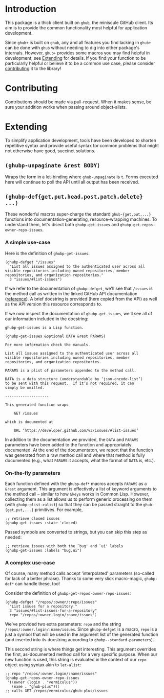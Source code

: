#+NAME: ghub+ usage manual

* Introduction
This package is a thick client built on =ghub=, the miniscule GitHub
client.  Its aim is to provide the common functionality most helpful
for application development.

Since =ghub+= is built on =ghub=, any and all features you find lacking in
=ghub+= can be done with =ghub= without needing to dig into either
package's internals.  However, =ghub+= provides some macros you may find
helpful in development; see [[id:7208D9BD-1524-4701-A061-70861C5376DA][Extending]] for details.  If you find your
function to be particularly helpful or believe it to be a common use
case, please consider [[id:1F4644C5-72AC-49DA-A83C-443AA7F9651E][contributing]] it to the library!

* Contributing
  :PROPERTIES:
  :ID:       1F4644C5-72AC-49DA-A83C-443AA7F9651E
  :END:
Contributions should be made via pull-request.  When it makes sense,
be sure your addition works when passing around object-alists.

* Extending
  :PROPERTIES:
  :ID:       7208D9BD-1524-4701-A061-70861C5376DA
  :END:
To simplify application development, tools have been developed to
shorten repetitive syntax and provide useful syntax for common
problems that might not otherwise have good, succinct solutions.

** ~(ghubp-unpaginate &rest BODY)~
Wraps the form in a let-binding where ~ghub-unpaginate~ is ~t~.  Forms
executed here will continue to poll the API until all output has been
received.

** ~(ghubp-def{get,put,head,post,patch,delete} ...)~
These wonderful macros super-charge the standard ~ghub-{get,put,...}~
functions into documentation-generating, resource-wrapping machines.
To understand them, let's disect both ~ghubp-get-issues~ and
~ghubp-get-repos-owner-repo-issues~.

*** A simple use-case
Here is the definition of ~ghubp-get-issues~:
#+BEGIN_SRC elisp
  (ghubp-defget "/issues"
    "List all issues assigned to the authenticated user across all
  visible repositories including owned repositories, member
  repositories, and organization repositories."
    3 "issues/#list-issues")
#+END_SRC
If we refer to the documentation of ~ghubp-defget~, we'll see that
=/issues= is the method call as written in the linked GitHub API
documentation ([[https://developer.github.com/v3/issues/#list-issues][reference]]).  A brief docstring is provided (here copied
from the API) as well as the API version this resource corresponds to.

If we now inspect the documentation of ~ghubp-get-issues~, we'll see all
of our information included in the docstring:
#+BEGIN_EXAMPLE
  ghubp-get-issues is a Lisp function.

  (ghubp-get-issues &optional DATA &rest PARAMS)

  For more information check the manuals.

  List all issues assigned to the authenticated user across all
  visible repositories including owned repositories, member
  repositories, and organization repositories.

  PARAMS is a plist of parameters appended to the method call.

  DATA is a data structure (understandable by ‘json-encode-list’)
  to be sent with this request.  If it’s not required, it can
  simply be omitted.

  --------------------

  This generated function wraps

      GET /issues

  which is documented at

      URL ‘https://developer.github.com/v3/issues/#list-issues’
#+END_EXAMPLE
In addition to the documentation we provided, the =DATA= and =PARAMS=
parameters have been added to the function and appropriately
documented.  At the end of the documentaton, we report that the
function was generated from a raw method call and where that method is
fully documented (e.g., what =PARAMS= it accepts, what the format of
=DATA= is, etc.).

*** On-the-fly parameters
Each function defined with the ~ghubp-def*~ macros accepts =PARAMS= as a
=&rest= argument.  This argument is effectively a list of keyword
arguments to the method call -- similar to how =&keys= works in Common
Lisp.  However, collecting them as a list allows us to perform generic
processing on them (with ~ghubp-plist->alist~) so that they can be
passed straight to the ~ghub-{get,put,...}~ primitives.  For example,
#+BEGIN_SRC elisp
  ;; retrieve closed issues
  (ghubp-get-issues :state 'closed)
#+END_SRC
Passed symbols are converted to strings, but you can skip this step as
needed:
#+BEGIN_SRC elisp
  ;; retrieve issues with both the `bug' and `ui' labels
  (ghubp-get-issues :labels "bug,ui")
#+END_SRC

*** A complex use-case
Of course, many method calls accept 'interpolated' parameters
(so-called for lack of a better phrase).  Thanks to some very slick
macro-magic, ~ghubp-def*~ can handle these, too!

Consider the definition of ~ghubp-get-repos-owner-repo-issues~:
#+BEGIN_SRC elisp
  (ghubp-defget "/repos/:owner/:repo/issues"
    "List issues for a repository."
    3 "issues/#list-issues-for-a-repository"
    repo "/repos/:owner.login/:name/issues")
#+END_SRC
We've provided two extra parameters: =repo= and the string
=/repos/:owner.login/:name/issues=. Since ~ghubp-defget~ is a macro, =repo=
is a just a symbol that will be used in the argument list of the
generated function (and inserted into its docstring according to
~ghubp--standard-parameters~).

This second string is where things get interesting.  This argument
overrides the first, as-documented method call for a very specific
purpose.  When our new function is used, this string is evaluated in
the context of our =repo= object using syntax akin to ~let-alist~:
#+BEGIN_SRC elisp
  ;; repo "/repos/:owner.login/:name/issues"
  (ghubp-get-repos-owner-repo-issues
   '((owner (login . "vermiculus"))
     (name . "ghub-plus")))
  ;; calls GET /repos/vermiculus/ghub-plus/issues
#+END_SRC

# Local Variables:
# org-id-link-to-org-use-id: t
# End:
